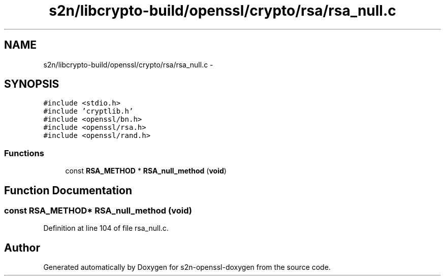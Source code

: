 .TH "s2n/libcrypto-build/openssl/crypto/rsa/rsa_null.c" 3 "Thu Jun 30 2016" "s2n-openssl-doxygen" \" -*- nroff -*-
.ad l
.nh
.SH NAME
s2n/libcrypto-build/openssl/crypto/rsa/rsa_null.c \- 
.SH SYNOPSIS
.br
.PP
\fC#include <stdio\&.h>\fP
.br
\fC#include 'cryptlib\&.h'\fP
.br
\fC#include <openssl/bn\&.h>\fP
.br
\fC#include <openssl/rsa\&.h>\fP
.br
\fC#include <openssl/rand\&.h>\fP
.br

.SS "Functions"

.in +1c
.ti -1c
.RI "const \fBRSA_METHOD\fP * \fBRSA_null_method\fP (\fBvoid\fP)"
.br
.in -1c
.SH "Function Documentation"
.PP 
.SS "const \fBRSA_METHOD\fP* RSA_null_method (\fBvoid\fP)"

.PP
Definition at line 104 of file rsa_null\&.c\&.
.SH "Author"
.PP 
Generated automatically by Doxygen for s2n-openssl-doxygen from the source code\&.
